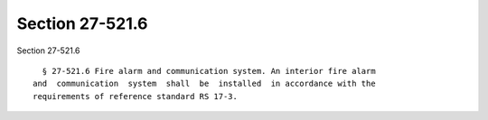 Section 27-521.6
================

Section 27-521.6 ::    
        
     
        § 27-521.6 Fire alarm and communication system. An interior fire alarm
      and  communication  system  shall  be  installed  in accordance with the
      requirements of reference standard RS 17-3.
    
    
    
    
    
    
    